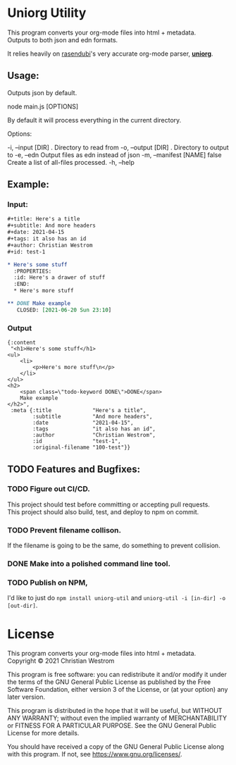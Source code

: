 * Uniorg Utility

This program converts your org-mode files into html + metadata.\\
Outputs to both json and edn formats.

It relies heavily on [[https://github.com/rasendubi][rasendubi]]'s very accurate org-mode parser, *[[https://github.com/rasendubi/uniorg][uniorg]]*.\\

** Usage:
   Outputs json by default.
   #+begin_example shell
   node main.js [OPTIONS]
   #+end_example

   By default it will process everything in the current directory.

   Options:
   #+begin_verbatim
     -i, --input [DIR]      .      Directory to read from
     -o, --output [DIR]     .      Directory to output to
     -e, --edn                     Output files as edn instead of json
     -m, --manifest [NAME]  false  Create a list of all-files processed.
     -h, --help
   #+end_verbatim

** Example:

*** Input:

   #+begin_src org
#+title: Here's a title
#+subtitle: And more headers
#+date: 2021-04-15
#+tags: it also has an id
#+author: Christian Westrom
#+id: test-1

* Here's some stuff
  :PROPERTIES:
  :id: Here's a drawer of stuff
  :END:
  * Here's more stuff

** DONE Make example
   CLOSED: [2021-06-20 Sun 23:10]
   #+end_src

*** Output

    #+begin_src edn
 {:content
  "<h1>Here's some stuff</h1>
 <ul>
     <li>
         <p>Here's more stuff\n</p>
     </li>
 </ul>
 <h2>
     <span class=\"todo-keyword DONE\">DONE</span>
     Make example
 </h2>",
  :meta {:title             "Here's a title",
         :subtitle          "And more headers",
         :date              "2021-04-15",
         :tags              "it also has an id",
         :author            "Christian Westrom",
         :id                "test-1",
         :original-filename "100-test"}}
    #+end_src


** TODO Features and Bugfixes:
*** TODO Figure out CI/CD.
    This project should test before committing or accepting pull requests.\\
    This project should also build, test, and deploy to npm on commit.
*** TODO Prevent filename collison.
    If the filename is going to be the same, do something to prevent collision.
*** DONE Make into a polished command line tool.
    CLOSED: [2021-06-20 Sun 22:49]
*** TODO Publish on NPM,
    I'd like to just do ~npm install uniorg-util~ and ~uniorg-util -i [in-dir] -o [out-dir]~.

* License
  This program converts your org-mode files into html + metadata.\\
  Copyright © 2021 Christian Westrom

  This program is free software: you can redistribute it and/or modify it
  under the terms of the GNU General Public License as published by the Free
  Software Foundation, either version 3 of the License, or (at your option)
  any later version.

  This program is distributed in the hope that it will be useful, but
  WITHOUT ANY WARRANTY; without even the implied warranty of MERCHANTABILITY
  or FITNESS FOR A PARTICULAR PURPOSE. See the GNU General Public License
  for more details.

  You should have received a copy of the GNU General Public License along
  with this program. If not, see <https://www.gnu.org/licenses/>.

 [[https://www.gnu.org/graphics/gplv3-or-later.png]]
